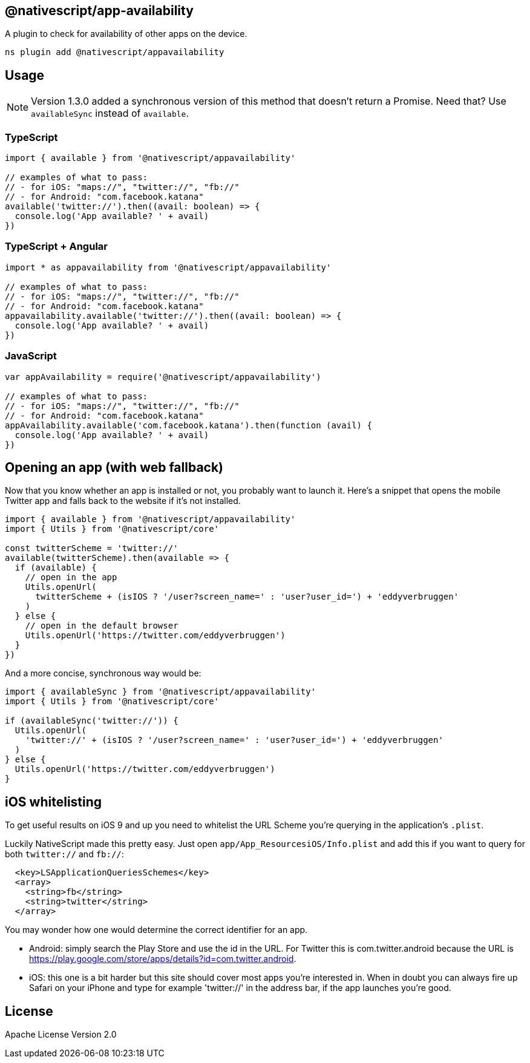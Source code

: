 
== @nativescript/app-availability

A plugin to check for availability of other apps on the device.

[,cli]
----
ns plugin add @nativescript/appavailability
----

== Usage

[NOTE]
====
Version 1.3.0 added a synchronous version of this method that doesn't return a Promise.
Need that?
Use `availableSync` instead of `available`.
====

=== TypeScript

[,typescript]
----
import { available } from '@nativescript/appavailability'

// examples of what to pass:
// - for iOS: "maps://", "twitter://", "fb://"
// - for Android: "com.facebook.katana"
available('twitter://').then((avail: boolean) => {
  console.log('App available? ' + avail)
})
----

=== TypeScript + Angular

[,typescript]
----
import * as appavailability from '@nativescript/appavailability'

// examples of what to pass:
// - for iOS: "maps://", "twitter://", "fb://"
// - for Android: "com.facebook.katana"
appavailability.available('twitter://').then((avail: boolean) => {
  console.log('App available? ' + avail)
})
----

=== JavaScript

[,javascript]
----
var appAvailability = require('@nativescript/appavailability')

// examples of what to pass:
// - for iOS: "maps://", "twitter://", "fb://"
// - for Android: "com.facebook.katana"
appAvailability.available('com.facebook.katana').then(function (avail) {
  console.log('App available? ' + avail)
})
----

== Opening an app (with web fallback)

Now that you know whether an app is installed or not, you probably want to launch it.
Here's a snippet that opens the mobile Twitter app and falls back to the website if it's not installed.

[,typescript]
----
import { available } from '@nativescript/appavailability'
import { Utils } from '@nativescript/core'

const twitterScheme = 'twitter://'
available(twitterScheme).then(available => {
  if (available) {
    // open in the app
    Utils.openUrl(
      twitterScheme + (isIOS ? '/user?screen_name=' : 'user?user_id=') + 'eddyverbruggen'
    )
  } else {
    // open in the default browser
    Utils.openUrl('https://twitter.com/eddyverbruggen')
  }
})
----

And a more concise, synchronous way would be:

[,typescript]
----
import { availableSync } from '@nativescript/appavailability'
import { Utils } from '@nativescript/core'

if (availableSync('twitter://')) {
  Utils.openUrl(
    'twitter://' + (isIOS ? '/user?screen_name=' : 'user?user_id=') + 'eddyverbruggen'
  )
} else {
  Utils.openUrl('https://twitter.com/eddyverbruggen')
}
----

== iOS whitelisting

To get useful results on iOS 9 and up you need to whitelist the URL Scheme you're querying in the application's `.plist`.

Luckily NativeScript made this pretty easy.
Just open `app/App_ResourcesiOS/Info.plist` and add this if you want to query for both `twitter://` and `fb://`:

[,xml]
----
  <key>LSApplicationQueriesSchemes</key>
  <array>
    <string>fb</string>
    <string>twitter</string>
  </array>
----

You may wonder how one would determine the correct identifier for an app.

* Android: simply search the Play Store and use the id in the URL.
For Twitter this is com.twitter.android because the URL is https://play.google.com/store/apps/details?id=com.twitter.android.
* iOS: this one is a bit harder but this site should cover most apps you're interested in.
When in doubt you can always fire up Safari on your iPhone and type for example 'twitter://' in the address bar, if the app launches you're good.

== License

Apache License Version 2.0
